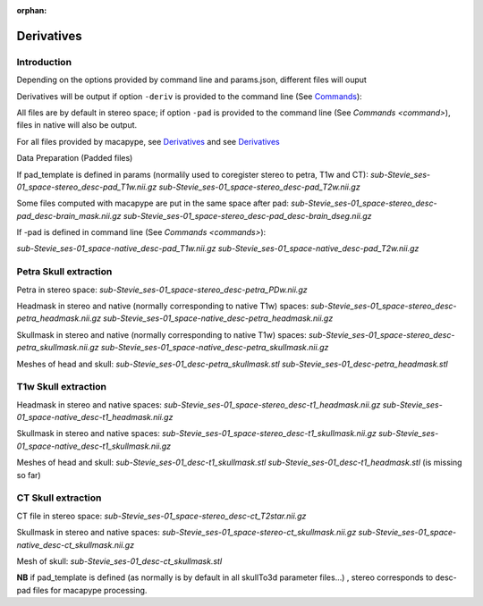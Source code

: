 :orphan:

.. _derivatives:

***********
Derivatives
***********

Introduction
************

Depending on the options provided by command line and params.json, different files will ouput

Derivatives will be output if option ``-deriv`` is provided to the command line (See `Commands <command>`_):

All files are by default in stereo space; if option ``-pad`` is provided to the command line (See `Commands <command>`), files in native  will also be output.

For all files provided by macapype, see `Derivatives <https://macatools.github.io/macapype/derivatives.html>`_ and see `Derivatives <https://macatools.github.io/macapype/derivatives.html>`_


Data Preparation (Padded files)

If pad_template is defined in params (normalily used to coregister stereo to petra, T1w and CT):
*sub-Stevie_ses-01_space-stereo_desc-pad_T1w.nii.gz*
*sub-Stevie_ses-01_space-stereo_desc-pad_T2w.nii.gz*

Some files computed with macapype are put in the same space after pad:
*sub-Stevie_ses-01_space-stereo_desc-pad_desc-brain_mask.nii.gz*
*sub-Stevie_ses-01_space-stereo_desc-pad_desc-brain_dseg.nii.gz*

If -pad is defined in command line (See `Commands <commands>`):

*sub-Stevie_ses-01_space-native_desc-pad_T1w.nii.gz*
*sub-Stevie_ses-01_space-native_desc-pad_T2w.nii.gz*

Petra Skull extraction
**********************

Petra in stereo space:
*sub-Stevie_ses-01_space-stereo_desc-petra_PDw.nii.gz*

Headmask in stereo and native (normally corresponding to native T1w) spaces:
*sub-Stevie_ses-01_space-stereo_desc-petra_headmask.nii.gz*
*sub-Stevie_ses-01_space-native_desc-petra_headmask.nii.gz*

Skullmask in stereo and native (normally corresponding to native T1w) spaces:
*sub-Stevie_ses-01_space-stereo_desc-petra_skullmask.nii.gz*
*sub-Stevie_ses-01_space-native_desc-petra_skullmask.nii.gz*

Meshes of head and skull:
*sub-Stevie_ses-01_desc-petra_skullmask.stl*
*sub-Stevie_ses-01_desc-petra_headmask.stl*

T1w Skull extraction
********************

Headmask in stereo and native spaces:
*sub-Stevie_ses-01_space-stereo_desc-t1_headmask.nii.gz*
*sub-Stevie_ses-01_space-native_desc-t1_headmask.nii.gz*

Skullmask in stereo and native spaces:
*sub-Stevie_ses-01_space-stereo_desc-t1_skullmask.nii.gz*
*sub-Stevie_ses-01_space-native_desc-t1_skullmask.nii.gz*

Meshes of head and skull:
*sub-Stevie_ses-01_desc-t1_skullmask.stl*
*sub-Stevie_ses-01_desc-t1_headmask.stl* (is missing so far)

CT Skull extraction
*******************

CT file in stereo space:
*sub-Stevie_ses-01_space-stereo_desc-ct_T2star.nii.gz*

Skullmask in stereo and native spaces:
*sub-Stevie_ses-01_space-stereo-ct_skullmask.nii.gz*
*sub-Stevie_ses-01_space-native_desc-ct_skullmask.nii.gz*

Mesh of skull:
*sub-Stevie_ses-01_desc-ct_skullmask.stl*

**NB** if pad_template is defined (as normally is by default in all skullTo3d parameter files...) , stereo corresponds to desc-pad files for macapype processing.
